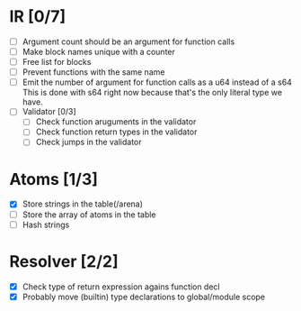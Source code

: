
* IR [0/7]
  - [ ] Argument count should be an argument for function calls
  - [ ] Make block names unique with a counter
  - [ ] Free list for blocks
  - [ ] Prevent functions with the same name
  - [ ] Emit the number of argument for function calls as a u64 instead of a s64
         This is done with s64 right now because that's the only literal type we
         have. 
  - [ ] Validator [0/3]
    - [ ] Check function aruguments in the validator
    - [ ] Check function return types in the validator
    - [ ] Check jumps in the validator
    
* Atoms [1/3]
  - [X] Store strings in the table(/arena)
  - [ ] Store the array of atoms in the table 
  - [ ] Hash strings

* Resolver [2/2]
  - [X] Check type of return expression agains function decl
  - [X] Probably move (builtin) type declarations to global/module scope
